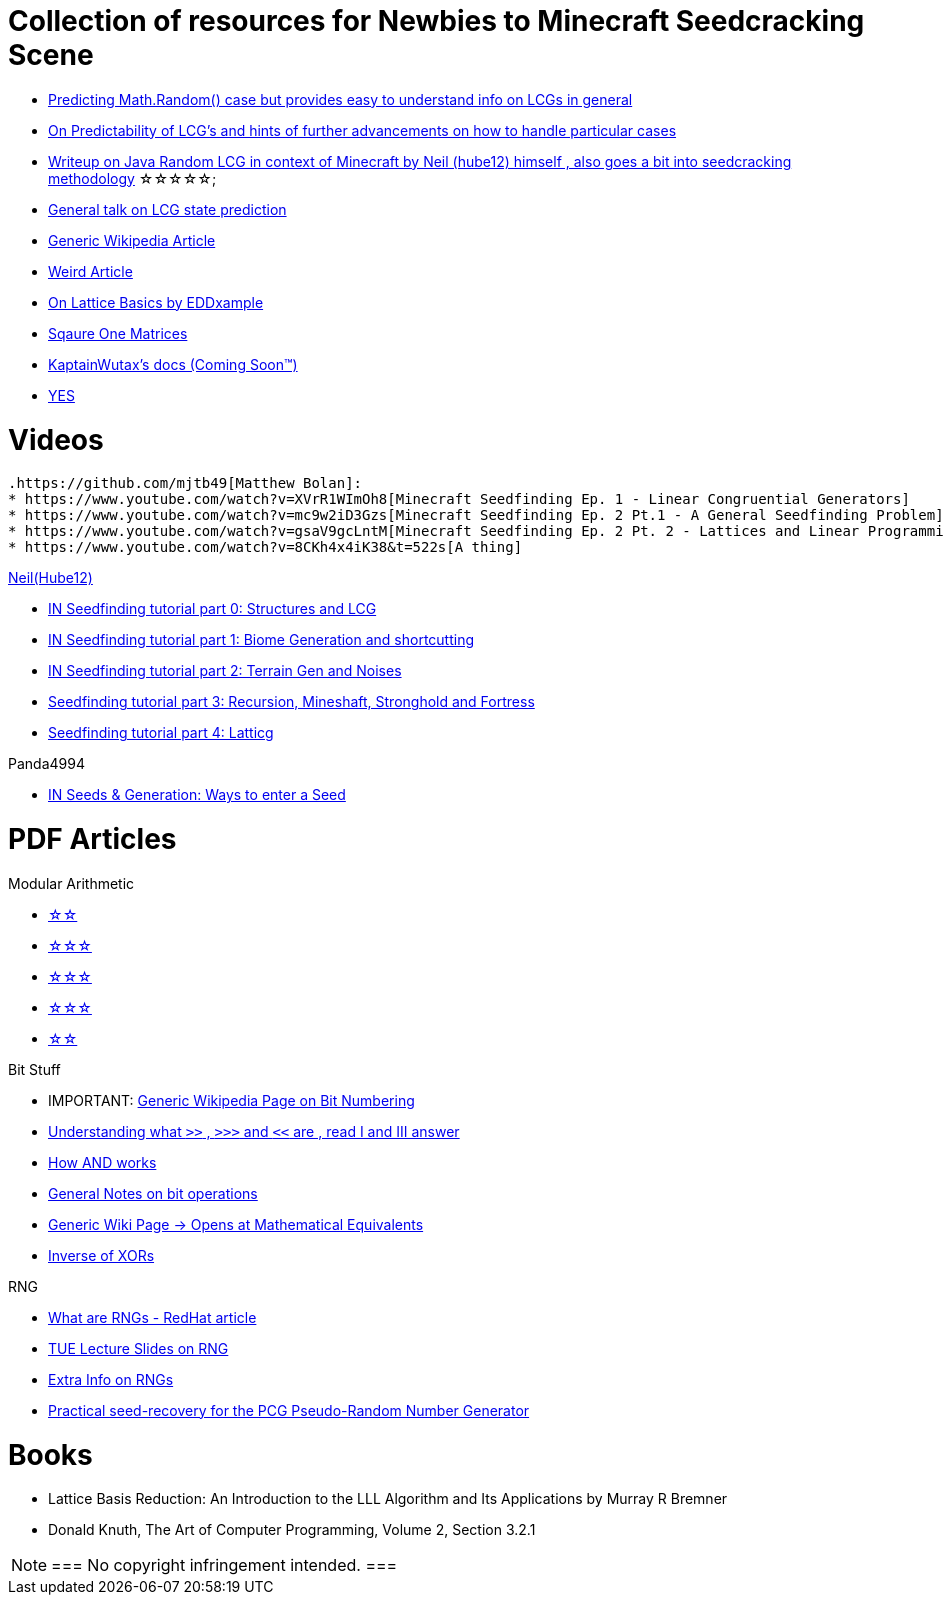 ifdef::env-github[]
:tip-caption: :bulb:
:note-caption: :information_source:
:important-caption: :heavy_exclamation_mark:
:caution-caption: :fire:
:warning-caption: :warning:
endif::[]

= Collection of resources for Newbies to Minecraft Seedcracking Scene

 * https://franklinta.com/2014/08/31/predicting-the-next-math-random-in-java/[Predicting Math.Random() case but provides easy to understand info on LCGs in general]
 
 * https://www.pcg-random.org/predictability.html[On Predictability of LCG's and hints of further advancements on how to handle particular cases]

 * https://gist.github.com/hube12/368e7331e497b17e092e8ca4ba206b3c[Writeup on Java Random LCG in context of Minecraft by Neil (hube12) himself , also goes a bit into seedcracking methodology]   ☆☆☆☆☆;

 * https://crypto.stackexchange.com/questions/2086/predicting-values-from-a-linear-congruential-generator[General talk on LCG state prediction]

 * https://en.wikipedia.org/wiki/Linear_congruential_generator[Generic Wikipedia Article]

 * https://tailcall.net/blog/cracking-randomness-lcgs/[Weird Article]

 * https://gist.github.com/EDDxample/38a9acddcd29f15af034fd91da93b8fa[On Lattice Basics by EDDxample]

 * http://studybyyourself.com/seminar/linear-algebra/course/?lang=en[Sqaure One Matrices]

 * https://kaptainwutax.seedfinding.com/docs/[KaptainWutax's docs (Coming Soon™)]

 * https://imgur.com/a/eWn481F[YES]

= Videos

 .https://github.com/mjtb49[Matthew Bolan]:
 * https://www.youtube.com/watch?v=XVrR1WImOh8[Minecraft Seedfinding Ep. 1 - Linear Congruential Generators]
 * https://www.youtube.com/watch?v=mc9w2iD3Gzs[Minecraft Seedfinding Ep. 2 Pt.1 - A General Seedfinding Problem]
 * https://www.youtube.com/watch?v=gsaV9gcLntM[Minecraft Seedfinding Ep. 2 Pt. 2 - Lattices and Linear Programming]
 * https://www.youtube.com/watch?v=8CKh4x4iK38&t=522s[A thing]

.https://github.com/hube12[Neil(Hube12)]
 * https://www.youtube.com/watch?v=esbxCDHvjvo[IN
Seedfinding tutorial part 0: Structures and LCG]
 * https://www.youtube.com/watch?v=OvSUkr6Icfo&t=1006s[IN
Seedfinding tutorial part 1: Biome Generation and shortcutting]
 * https://www.youtube.com/watch?v=IN8hgb8E_80[IN
Seedfinding tutorial part 2: Terrain Gen and Noises]
 * https://www.youtube.com/watch?v=EQSzSN-uklY[Seedfinding tutorial part 3: Recursion, Mineshaft, Stronghold and Fortress]
 * https://www.youtube.com/watch?v=sRwz-wEq9YI[Seedfinding tutorial part 4: Latticg]

.Panda4994
 * https://www.youtube.com/watch?v=OLS7CCgNcuY[IN
Seeds & Generation: Ways to enter a Seed]


= PDF Articles

.Modular Arithmetic

* https://www.math.upenn.edu/~mlazar/math170/notes06-2.pdf[☆☆]
* https://davidaltizio.web.illinois.edu/ModularArithmetic.pdf[☆☆☆]
* https://people.cs.clemson.edu/~goddard/texts/discreteMath/C2.pdf[☆☆☆]
* https://sites.millersville.edu/bikenaga/abstract-algebra-1/modular-arithmetic/modular-arithmetic.pdf[☆☆☆]
* https://courses.cs.washington.edu/courses/cse311/15au/documents/ModularEquivalences.pdf[☆☆]

.Bit Stuff

* IMPORTANT: https://en.wikipedia.org/wiki/Bit_numbering[Generic Wikipedia Page on Bit Numbering]
* https://stackoverflow.com/questions/141525/what-are-bitwise-shift-bit-shift-operators-and-how-do-they-work[Understanding what `>>` , `>>>` and `<<` are , read I and III answer]
* https://stackoverflow.com/questions/17256644/how-does-the-bitwise-and-work-in-java[How AND works]
* https://web.cse.ohio-state.edu/~reeves.92/CSE2421au12/SlidesDay18.pdf[General Notes on bit operations]
* https://en.wikipedia.org/wiki/Bitwise_operation#Mathematical_equivalents[Generic Wiki Page -> Opens at Mathematical Equivalents]
* https://stackoverflow.com/questions/14279866/what-is-inverse-function-to-xor[Inverse of XORs]

.Lattice Articles
//TODO

.RNG
* https://www.redhat.com/en/blog/understanding-random-number-generators-and-their-limitations-linux[What are RNGs - RedHat article]
* https://www.win.tue.nl/~marko/2WB05/lecture5.pdf[TUE Lecture Slides on RNG]
* https://www.math.arizona.edu/~tgk/mc/book_chap3.pdf[Extra Info on RNGs]

* https://hal.archives-ouvertes.fr/hal-02700791/document[Practical seed-recovery for the PCG Pseudo-Random
Number Generator]



= Books

* Lattice Basis Reduction: An Introduction to the LLL Algorithm and Its Applications by Murray R Bremner

* Donald Knuth, The Art of Computer Programming, Volume 2, Section 3.2.1



[NOTE]
===
 No copyright infringement intended.
===
